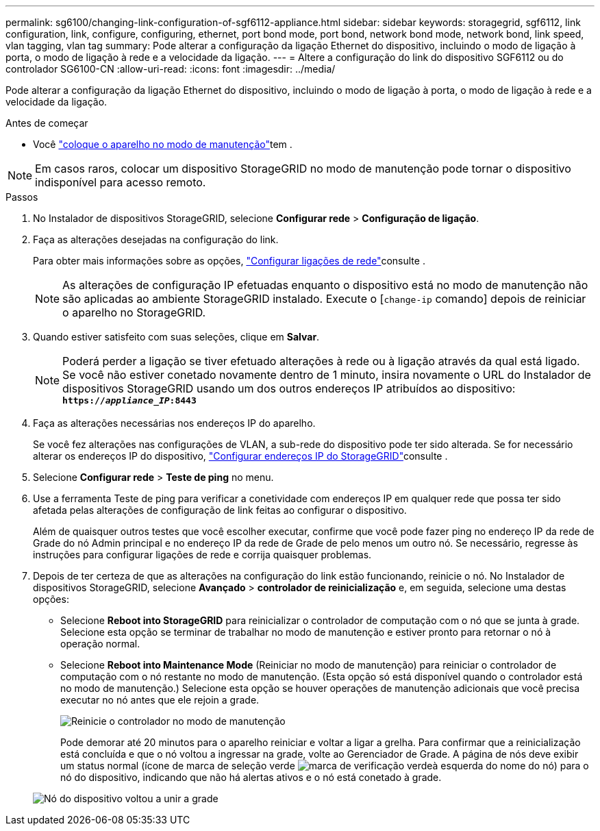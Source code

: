 ---
permalink: sg6100/changing-link-configuration-of-sgf6112-appliance.html 
sidebar: sidebar 
keywords: storagegrid, sgf6112, link configuration, link, configure, configuring, ethernet, port bond mode, port bond, network bond mode, network bond, link speed, vlan tagging, vlan tag 
summary: Pode alterar a configuração da ligação Ethernet do dispositivo, incluindo o modo de ligação à porta, o modo de ligação à rede e a velocidade da ligação. 
---
= Altere a configuração do link do dispositivo SGF6112 ou do controlador SG6100-CN
:allow-uri-read: 
:icons: font
:imagesdir: ../media/


[role="lead"]
Pode alterar a configuração da ligação Ethernet do dispositivo, incluindo o modo de ligação à porta, o modo de ligação à rede e a velocidade da ligação.

.Antes de começar
* Você link:../commonhardware/placing-appliance-into-maintenance-mode.html["coloque o aparelho no modo de manutenção"]tem .



NOTE: Em casos raros, colocar um dispositivo StorageGRID no modo de manutenção pode tornar o dispositivo indisponível para acesso remoto.

.Passos
. No Instalador de dispositivos StorageGRID, selecione *Configurar rede* > *Configuração de ligação*.
. Faça as alterações desejadas na configuração do link.
+
Para obter mais informações sobre as opções, link:../installconfig/configuring-network-links.html["Configurar ligações de rede"]consulte .

+

NOTE: As alterações de configuração IP efetuadas enquanto o dispositivo está no modo de manutenção não são aplicadas ao ambiente StorageGRID instalado. Execute o [`change-ip` comando] depois de reiniciar o aparelho no StorageGRID.

. Quando estiver satisfeito com suas seleções, clique em *Salvar*.
+

NOTE: Poderá perder a ligação se tiver efetuado alterações à rede ou à ligação através da qual está ligado. Se você não estiver conetado novamente dentro de 1 minuto, insira novamente o URL do Instalador de dispositivos StorageGRID usando um dos outros endereços IP atribuídos ao dispositivo: `*https://_appliance_IP_:8443*`

. Faça as alterações necessárias nos endereços IP do aparelho.
+
Se você fez alterações nas configurações de VLAN, a sub-rede do dispositivo pode ter sido alterada. Se for necessário alterar os endereços IP do dispositivo, link:../installconfig/setting-ip-configuration.html["Configurar endereços IP do StorageGRID"]consulte .

. Selecione *Configurar rede* > *Teste de ping* no menu.
. Use a ferramenta Teste de ping para verificar a conetividade com endereços IP em qualquer rede que possa ter sido afetada pelas alterações de configuração de link feitas ao configurar o dispositivo.
+
Além de quaisquer outros testes que você escolher executar, confirme que você pode fazer ping no endereço IP da rede de Grade do nó Admin principal e no endereço IP da rede de Grade de pelo menos um outro nó. Se necessário, regresse às instruções para configurar ligações de rede e corrija quaisquer problemas.

. Depois de ter certeza de que as alterações na configuração do link estão funcionando, reinicie o nó. No Instalador de dispositivos StorageGRID, selecione *Avançado* > *controlador de reinicialização* e, em seguida, selecione uma destas opções:
+
** Selecione *Reboot into StorageGRID* para reinicializar o controlador de computação com o nó que se junta à grade. Selecione esta opção se terminar de trabalhar no modo de manutenção e estiver pronto para retornar o nó à operação normal.
** Selecione *Reboot into Maintenance Mode* (Reiniciar no modo de manutenção) para reiniciar o controlador de computação com o nó restante no modo de manutenção. (Esta opção só está disponível quando o controlador está no modo de manutenção.) Selecione esta opção se houver operações de manutenção adicionais que você precisa executar no nó antes que ele rejoin a grade.
+
image::../media/reboot_controller_from_maintenance_mode.png[Reinicie o controlador no modo de manutenção]

+
Pode demorar até 20 minutos para o aparelho reiniciar e voltar a ligar a grelha. Para confirmar que a reinicialização está concluída e que o nó voltou a ingressar na grade, volte ao Gerenciador de Grade. A página de nós deve exibir um status normal (ícone de marca de seleção verde image:../media/icon_alert_green_checkmark.png["marca de verificação verde"]à esquerda do nome do nó) para o nó do dispositivo, indicando que não há alertas ativos e o nó está conetado à grade.

+
image::../media/nodes_menu.png[Nó do dispositivo voltou a unir a grade]




